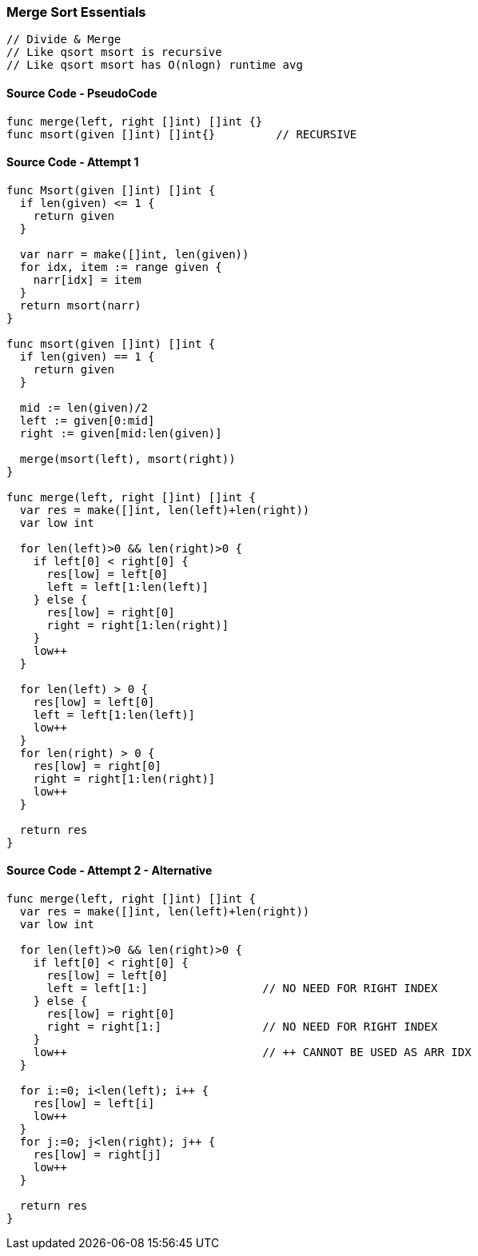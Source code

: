 === Merge Sort Essentials

[source, go]
----
// Divide & Merge
// Like qsort msort is recursive
// Like qsort msort has O(nlogn) runtime avg
----

==== Source Code - PseudoCode
[source, go]
----
func merge(left, right []int) []int {}
func msort(given []int) []int{}         // RECURSIVE
----

==== Source Code - Attempt 1
[source, go]
----
func Msort(given []int) []int {
  if len(given) <= 1 {
    return given
  }
  
  var narr = make([]int, len(given))
  for idx, item := range given {
    narr[idx] = item
  }
  return msort(narr)
}

func msort(given []int) []int {
  if len(given) == 1 {
    return given
  }
  
  mid := len(given)/2
  left := given[0:mid]
  right := given[mid:len(given)]
  
  merge(msort(left), msort(right))
}

func merge(left, right []int) []int {
  var res = make([]int, len(left)+len(right))
  var low int
  
  for len(left)>0 && len(right)>0 {
    if left[0] < right[0] {
      res[low] = left[0]
      left = left[1:len(left)]
    } else {
      res[low] = right[0]
      right = right[1:len(right)]
    }
    low++
  }
  
  for len(left) > 0 {
    res[low] = left[0]
    left = left[1:len(left)]
    low++
  }
  for len(right) > 0 {
    res[low] = right[0]
    right = right[1:len(right)]
    low++
  }
  
  return res
}
----


==== Source Code - Attempt 2 - Alternative
[source, go]
----
func merge(left, right []int) []int {
  var res = make([]int, len(left)+len(right))
  var low int
  
  for len(left)>0 && len(right)>0 {
    if left[0] < right[0] {
      res[low] = left[0]
      left = left[1:]                 // NO NEED FOR RIGHT INDEX
    } else {
      res[low] = right[0]
      right = right[1:]               // NO NEED FOR RIGHT INDEX
    }
    low++                             // ++ CANNOT BE USED AS ARR IDX 
  }
  
  for i:=0; i<len(left); i++ {
    res[low] = left[i]
    low++
  }
  for j:=0; j<len(right); j++ {
    res[low] = right[j]
    low++
  }
  
  return res
}
----

